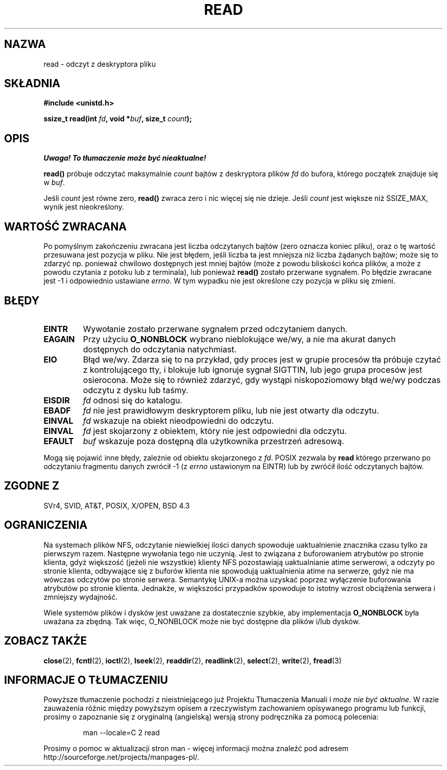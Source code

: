 .\" Hey Emacs! This file is -*- nroff -*- source.
.\"
.\" 1999 PTM Przemek Borys
.\" Last update: A. Krzysztofowicz <ankry@mif.pg.gda.pl>, Jan 2002,
.\"              manpages 1.47
.\"
.\"
.\" This manpage is Copyright (C) 1992 Drew Eckhardt;
.\"                               1993 Michael Haardt, Ian Jackson.
.\"
.\" Permission is granted to make and distribute verbatim copies of this
.\" manual provided the copyright notice and this permission notice are
.\" preserved on all copies.
.\"
.\" Permission is granted to copy and distribute modified versions of this
.\" manual under the conditions for verbatim copying, provided that the
.\" entire resulting derived work is distributed under the terms of a
.\" permission notice identical to this one
.\" 
.\" Since the Linux kernel and libraries are constantly changing, this
.\" manual page may be incorrect or out-of-date.  The author(s) assume no
.\" responsibility for errors or omissions, or for damages resulting from
.\" the use of the information contained herein.  The author(s) may not
.\" have taken the same level of care in the production of this manual,
.\" which is licensed free of charge, as they might when working
.\" professionally.
.\" 
.\" Formatted or processed versions of this manual, if unaccompanied by
.\" the source, must acknowledge the copyright and authors of this work.
.\"
.\" Modified Sat Jul 24 00:06:00 1993 by Rik Faith <faith@cs.unc.edu>
.\" Modified Wed Jan 17 16:02:32 1996 by Michael Haardt
.\"   <michael@cantor.informatik.rwth-aachen.de>
.\" Modified Thu Apr 11 19:26:35 1996 by Andries Brouwer <aeb@cwi.nl>
.\" Modified Sun Jul 21 18:59:33 1996 by Andries Brouwer <aeb@cwi.nl>
.\" Modified Fri Jan 31 16:47:33 1997 by Eric S. Raymond <esr@thyrsus.com>
.\" Modified Sat Jul 12 20:45:39 1997 by Michael Haardt
.\"   <michael@cantor.informatik.rwth-aachen.de>
.\"
.TH READ 2 1997-07-12 "Linux 2.0.32" "Podręcznik programisty Linuksa"
.SH NAZWA
read \- odczyt z deskryptora pliku
.SH SKŁADNIA
.nf
.B #include <unistd.h>
.sp
.BI "ssize_t read(int " fd ", void *" buf ", size_t " count );
.fi
.SH OPIS
\fI Uwaga! To tłumaczenie może być nieaktualne!\fP
.PP
.B read()
próbuje odczytać maksymalnie
.I count
bajtów z deskryptora plików
.I fd
do bufora, którego początek znajduje się w
.IR buf .
.PP
Jeśli
.I count
jest równe zero, \fBread()\fP zwraca zero i nic więcej się nie dzieje.
Jeśli
.I count
jest większe niż SSIZE_MAX, wynik jest nieokreślony.
.PP
.SH "WARTOŚĆ ZWRACANA"
Po pomyślnym zakończeniu zwracana jest liczba odczytanych bajtów (zero oznacza
koniec pliku), oraz o tę wartość przesuwana jest pozycja w pliku.
Nie jest błędem, jeśli liczba ta jest mniejsza niż liczba żądanych bajtów;
może się to zdarzyć np. ponieważ chwilowo dostępnych jest mniej bajtów (może
z powodu bliskości końca plików, a może z powodu czytania z potoku lub
z terminala), lub ponieważ \fBread()\fR zostało przerwane sygnałem.
Po błędzie zwracane jest \-1 i odpowiednio ustawiane
.IR errno .
W tym wypadku nie jest określone czy pozycja w pliku się zmieni.
.SH BŁĘDY
.TP
.B EINTR
Wywołanie zostało przerwane sygnałem przed odczytaniem danych.
.TP
.B EAGAIN 
Przy użyciu
.B O_NONBLOCK
wybrano nieblokujące we/wy, a nie ma akurat danych dostępnych do odczytania
natychmiast.
.TP
.B EIO
Błąd we/wy. Zdarza się to na przykład, gdy proces jest w grupie procesów tła
próbuje czytać z kontrolującego tty, i blokuje lub ignoruje sygnał SIGTTIN,
lub jego grupa procesów jest osierocona. Może się to również zdarzyć, gdy
wystąpi niskopoziomowy błąd we/wy podczas odczytu z dysku lub taśmy.
.TP
.B EISDIR
.I fd
odnosi się do katalogu.
.TP
.B EBADF
.I fd
nie jest prawidłowym deskryptorem pliku, lub nie jest otwarty dla odczytu.
.TP
.B EINVAL
.I fd
wskazuje na obiekt nieodpowiedni do odczytu.
.TP
.B EINVAL
.I fd
jest skojarzony z obiektem, który nie jest odpowiedni dla odczytu.
.TP
.B EFAULT
.I buf
wskazuje poza dostępną dla użytkownika przestrzeń adresową.
.PP
Mogą się pojawić inne błędy, zależnie od obiektu skojarzonego z
.IR fd .
POSIX zezwala by
.B read
którego przerwano po odczytaniu fragmentu danych zwrócił \-1 (z
.I errno
ustawionym na EINTR) lub by zwróćił ilość odczytanych bajtów.
.SH "ZGODNE Z"
SVr4, SVID, AT&T, POSIX, X/OPEN, BSD 4.3
.SH OGRANICZENIA
Na systemach plików NFS, odczytanie niewielkiej ilości danych spowoduje
uaktualnienie znacznika czasu tylko za pierwszym razem. Następne wywołania
tego nie uczynią. Jest to związana z buforowaniem atrybutów po stronie
klienta, gdyż większość (jeżeli nie wszystkie) klienty NFS pozostawiają
uaktualnianie atime serwerowi, a odczyty po stronie klienta, odbywające
się z buforów klienta nie spowodują  uaktualnienia atime na serwerze, gdyż
nie ma wówczas odczytów po stronie serwera. Semantykę UNIX-a można uzyskać
poprzez wyłączenie buforowania atrybutów po stronie klienta. Jednakże,
w większości przypadków spowoduje to istotny wzrost obciążenia serwera
i zmniejszy wydajność.
.PP
Wiele systemów plików i dysków jest uważane za dostatecznie szybkie, aby
implementacja
.B O_NONBLOCK
była uważana za zbędną. Tak więc, O_NONBLOCK może nie być dostępne dla
plików i/lub dysków.
.SH "ZOBACZ TAKŻE"
.BR close (2),
.BR fcntl (2),
.BR ioctl (2),
.BR lseek (2),
.BR readdir (2),
.BR readlink (2),
.BR select (2),
.BR write (2),
.BR fread (3)
.SH "INFORMACJE O TŁUMACZENIU"
Powyższe tłumaczenie pochodzi z nieistniejącego już Projektu Tłumaczenia Manuali i 
\fImoże nie być aktualne\fR. W razie zauważenia różnic między powyższym opisem
a rzeczywistym zachowaniem opisywanego programu lub funkcji, prosimy o zapoznanie 
się z oryginalną (angielską) wersją strony podręcznika za pomocą polecenia:
.IP
man \-\-locale=C 2 read
.PP
Prosimy o pomoc w aktualizacji stron man \- więcej informacji można znaleźć pod
adresem http://sourceforge.net/projects/manpages\-pl/.

